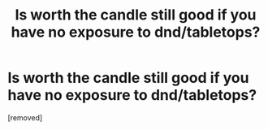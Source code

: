 #+TITLE: Is worth the candle still good if you have no exposure to dnd/tabletops?

* Is worth the candle still good if you have no exposure to dnd/tabletops?
:PROPERTIES:
:Score: 1
:DateUnix: 1619668227.0
:END:
[removed]

